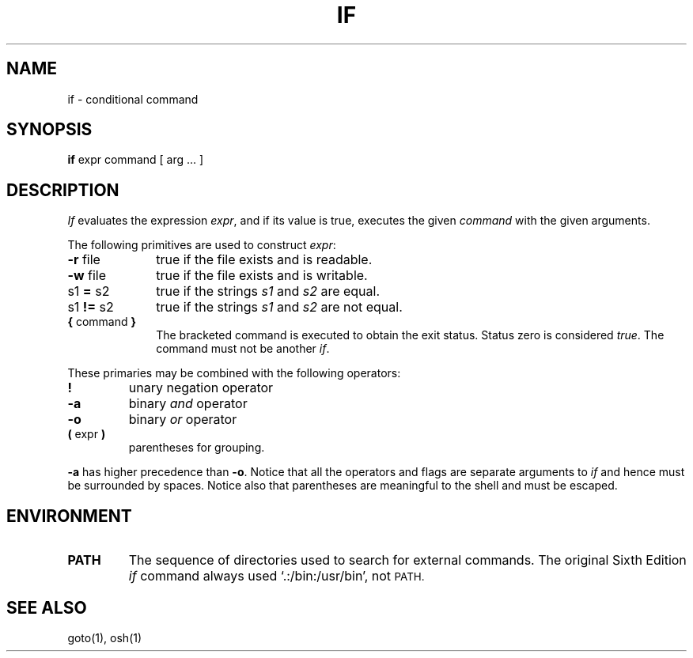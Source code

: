 .\"
.\" Modified by Jeffrey Allen Neitzel, 2003, 2004.
.\"
.\" Changes by Gunnar Ritter, Freiburg i. Br., Germany, February 2001.
.\"
.\" Copyright(C) Caldera International Inc. 2001-2002. All rights reserved.
.\"
.\" Redistribution and use in source and binary forms, with or without
.\" modification, are permitted provided that the following conditions
.\" are met:
.\"   Redistributions of source code and documentation must retain the
.\"    above copyright notice, this list of conditions and the following
.\"    disclaimer.
.\"   Redistributions in binary form must reproduce the above copyright
.\"    notice, this list of conditions and the following disclaimer in the
.\"    documentation and/or other materials provided with the distribution.
.\"   All advertising materials mentioning features or use of this software
.\"    must display the following acknowledgement:
.\"      This product includes software developed or owned by Caldera
.\"      International, Inc.
.\"   Neither the name of Caldera International, Inc. nor the names of
.\"    other contributors may be used to endorse or promote products
.\"    derived from this software without specific prior written permission.
.\"
.\" USE OF THE SOFTWARE PROVIDED FOR UNDER THIS LICENSE BY CALDERA
.\" INTERNATIONAL, INC. AND CONTRIBUTORS ``AS IS'' AND ANY EXPRESS OR
.\" IMPLIED WARRANTIES, INCLUDING, BUT NOT LIMITED TO, THE IMPLIED
.\" WARRANTIES OF MERCHANTABILITY AND FITNESS FOR A PARTICULAR PURPOSE
.\" ARE DISCLAIMED. IN NO EVENT SHALL CALDERA INTERNATIONAL, INC. BE
.\" LIABLE FOR ANY DIRECT, INDIRECT INCIDENTAL, SPECIAL, EXEMPLARY, OR
.\" CONSEQUENTIAL DAMAGES (INCLUDING, BUT NOT LIMITED TO, PROCUREMENT OF
.\" SUBSTITUTE GOODS OR SERVICES; LOSS OF USE, DATA, OR PROFITS; OR
.\" BUSINESS INTERRUPTION) HOWEVER CAUSED AND ON ANY THEORY OF LIABILITY,
.\" WHETHER IN CONTRACT, STRICT LIABILITY, OR TORT (INCLUDING NEGLIGENCE
.\" OR OTHERWISE) ARISING IN ANY WAY OUT OF THE USE OF THIS SOFTWARE,
.\" EVEN IF ADVISED OF THE POSSIBILITY OF SUCH DAMAGE.
.\"
.\" from .th IF I 5/2/74
.\" Sccsid @(#)if.1	1.2 (gritter) 2/13/02
.TH IF 1 "April 21, 2004" "Ancient Unix Ports" "User Commands"
.SH NAME
if \- conditional command
.SH SYNOPSIS
.B if
expr command [ arg ... ]
.SH DESCRIPTION
.I If
evaluates the expression
.IR expr ,
and if its value is true, executes the given
.I command
with the given arguments.
.PP
The following primitives are used to construct
.IR expr :
.TP 10n
.BR \-r " file"
true if the file exists and is readable.
.TP
.BR \-w " file"
true if the file exists and is writable.
.TP
.RB s1 " = " s2
true
if the strings
.I s1
and
.I s2
are equal.
.TP
.RB s1 " != " s2
true
if the strings
.I s1
and
.I s2
are not equal.
.TP
.BR "{ " "command" " }"
The bracketed command is executed to obtain the exit status.
Status zero is considered \fItrue\fP.
The command must not be another \fIif\fP.
.PP
These primaries may be combined with the following operators:
.TP
.B !
unary negation operator
.TP
.B \-a
binary
.I and
operator
.TP
.B \-o
binary
.I or
operator
.TP
.BR "( " "expr" " )"
parentheses for grouping.
.PP
.B \-a
has higher precedence than
.BR \-o .
Notice that all the operators and flags are separate arguments to
.I if
and hence must be surrounded by spaces.
Notice also that parentheses are meaningful
to the shell and must be escaped.
.SH ENVIRONMENT
.TP
.B PATH
The sequence of directories used to search for external commands.
The original Sixth Edition
.I if
command always used `.:/bin:/usr/bin', not
.SM PATH.
.SH "SEE ALSO"
goto(1),
osh(1)
